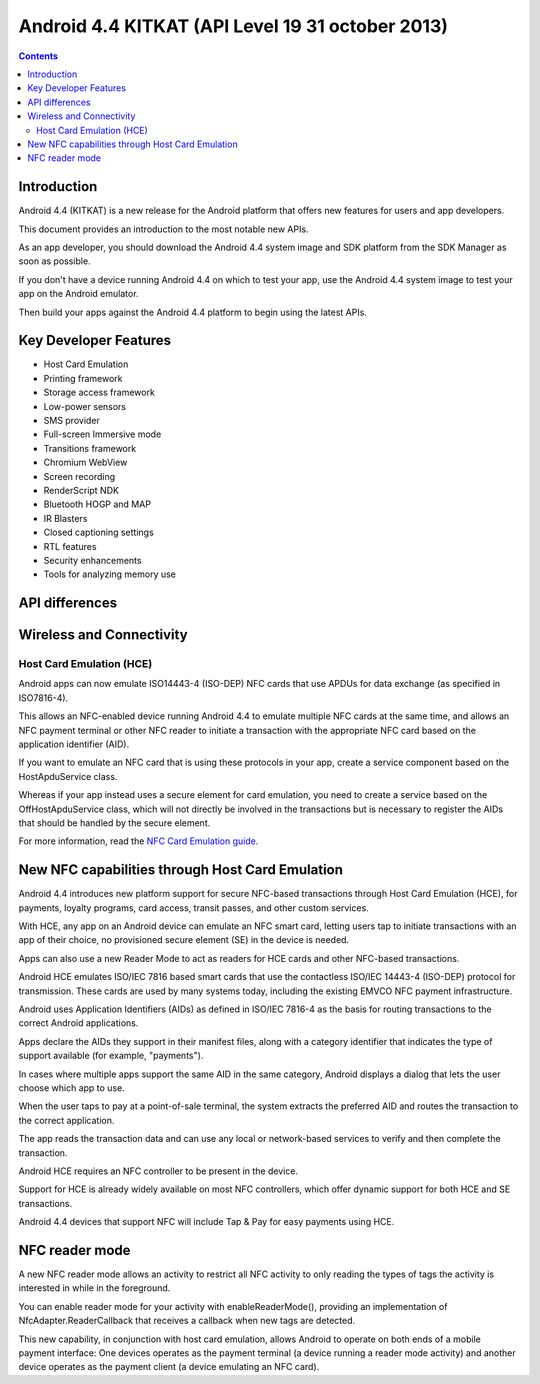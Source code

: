 ﻿

.. index::
   pair: Android ; 4.4
   pair: Android ; KITKAT
   pair: Android ; NFC (KITKAT)
   pair: Android ; API Level 19
   pair: Card ; Emulation (Host Card Emulation)

.. _android_os_4_4:
.. _android_kitkat:

========================================================
Android 4.4 KITKAT (API Level 19 31 october 2013)
========================================================

.. seealso::

   - http://developer.android.com/about/versions/kitkat.html
   - http://developer.android.com/about/versions/android-4.4.html
   - :ref:`android_platforms`



.. figure:: kk-hero.png
   :align: center

.. contents::
   :depth: 3



Introduction
=============

.. seealso::

   - http://android-developers.blogspot.fr/2013_10_01_archive.html

Android 4.4 (KITKAT) is a new release for the Android platform that offers new 
features for users and app developers. 

This document provides an introduction to the most notable new APIs.

As an app developer, you should download the Android 4.4 system image and SDK 
platform from the SDK Manager as soon as possible. 

If you don't have a device running Android 4.4 on which to test your app, use 
the Android 4.4 system image to test your app on the Android emulator. 

Then build your apps against the Android 4.4 platform to begin using the latest APIs.



Key Developer Features
=======================

- Host Card Emulation
- Printing framework
- Storage access framework
- Low-power sensors
- SMS provider
- Full-screen Immersive mode
- Transitions framework
- Chromium WebView
- Screen recording
- RenderScript NDK
- Bluetooth HOGP and MAP
- IR Blasters
- Closed captioning settings
- RTL features
- Security enhancements
- Tools for analyzing memory use


API differences 
===============

.. seealso::  http://developer.android.com/sdk/api_diff/19/changes.html



.. _android_kitkat_nfc:

Wireless and Connectivity
==========================

Host Card Emulation (HCE)
-------------------------

.. seealso:: 

   - http://developer.android.com/guide/topics/connectivity/nfc/hce.html
   - http://developer.android.com/about/versions/kitkat.html#44-hce

Android apps can now emulate ISO14443-4 (ISO-DEP) NFC cards that use APDUs for 
data exchange (as specified in ISO7816-4). 

This allows an NFC-enabled device running Android 4.4 to emulate multiple 
NFC cards at the same time, and allows an NFC payment terminal or other NFC reader 
to initiate a transaction with the appropriate NFC card based on the application 
identifier (AID).

If you want to emulate an NFC card that is using these protocols in your app, 
create a service component based on the HostApduService class. 

Whereas if your app instead uses a secure element for card emulation, you need 
to create a service based on the OffHostApduService class, which will not 
directly be involved in the transactions but is necessary to register the AIDs 
that should be handled by the secure element.

For more information, read the `NFC Card Emulation guide`_.


.. _`NFC Card Emulation guide`:  http://developer.android.com/guide/topics/connectivity/nfc/hce.html


New NFC capabilities through Host Card Emulation
=================================================

.. seealso:: http://developer.android.com/about/versions/kitkat.html#44-hce

Android 4.4 introduces new platform support for secure NFC-based transactions 
through Host Card Emulation (HCE), for payments, loyalty programs, card access, 
transit passes, and other custom services. 

With HCE, any app on an Android device can emulate an NFC smart card, letting 
users tap to initiate transactions with an app of their choice, no provisioned 
secure element (SE) in the device is needed. 

Apps can also use a new Reader Mode to act as readers for HCE cards and other 
NFC-based transactions.

Android HCE emulates ISO/IEC 7816 based smart cards that use the contactless 
ISO/IEC 14443-4 (ISO-DEP) protocol for transmission. 
These cards are used by many systems today, including the existing EMVCO NFC 
payment infrastructure. 

Android uses Application Identifiers (AIDs) as defined in ISO/IEC 7816-4 as the 
basis for routing transactions to the correct Android applications.

Apps declare the AIDs they support in their manifest files, along with a 
category identifier that indicates the type of support available 
(for example, "payments"). 

In cases where multiple apps support the same AID in the same category, Android 
displays a dialog that lets the user choose which app to use.

When the user taps to pay at a point-of-sale terminal, the system extracts the 
preferred AID and routes the transaction to the correct application. 

The app reads the transaction data and can use any local or network-based 
services to verify and then complete the transaction.

Android HCE requires an NFC controller to be present in the device. 

Support for HCE is already widely available on most NFC controllers, which offer 
dynamic support for both HCE and SE transactions. 

Android 4.4 devices that support NFC will include Tap & Pay for easy payments using HCE. 



NFC reader mode
================


A new NFC reader mode allows an activity to restrict all NFC activity to only 
reading the types of tags the activity is interested in while in the foreground. 

You can enable reader mode for your activity with enableReaderMode(), providing 
an implementation of NfcAdapter.ReaderCallback that receives a callback when 
new tags are detected.

This new capability, in conjunction with host card emulation, allows Android 
to operate on both ends of a mobile payment interface: One devices operates as 
the payment terminal (a device running a reader mode activity) and another 
device operates as the payment client (a device emulating an NFC card).



